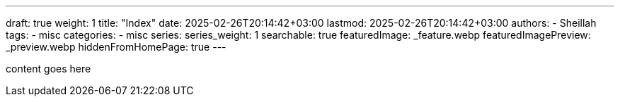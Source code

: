 ---
draft: true
weight: 1
title: "Index"
date: 2025-02-26T20:14:42+03:00
lastmod: 2025-02-26T20:14:42+03:00
authors:
  - Sheillah
tags:
  - misc
categories:
  - misc
series:
series_weight: 1
searchable: true
featuredImage: _feature.webp
featuredImagePreview: _preview.webp
hiddenFromHomePage: true
---

content goes here